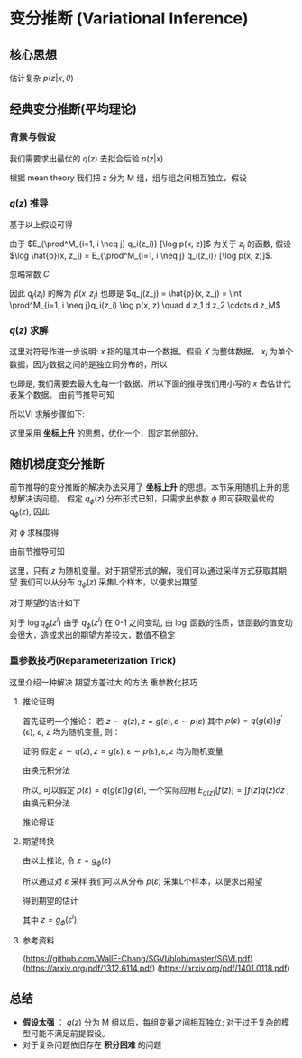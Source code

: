 * 变分推断 (Variational Inference)
** 核心思想
估计复杂 $p(z|x, \theta)$ 
** 经典变分推断(平均理论)
*** 背景与假设
\begin{aligned}
&\log p(x|\theta) = \underbrace{ \int_{z} q(z) \log \frac{p(x, z | \theta)}{q(z)} d z}_{ELBO(evidence\ lower\ bound)} \underbrace{- \int_{z} q(z) \log \frac{p(z|x, \theta)}{q(z)} d z}_{KL \left[q(z)||p(z|x, \theta\right)]}\\
&\log p(x|\theta) = ELBO + KL \left[q(z)||p(z|x, \theta\right)]\\
&\log p(x|\theta) = L(q) + KL(q||p), \text{其中}  KL(q||p) \geq 0 
\end{aligned}

我们需要求出最优的 $q(z)$ 去拟合后验 $p(z|x)$
\begin{aligned}
& \hat{q}(z) = \arg \max_{q(z)} \mathcal{L}(q) \\
& \Rightarrow \hat{q}(z) \approx p(z|x) \\
\end{aligned}
根据 mean theory 我们把 z 分为 M 组，组与组之间相互独立，假设
\begin{aligned}
& q(z) = \prod^{M}_{i=1} q_i(z_i), \text{其中}, q_i(z_i) 之间相互独立\\
& \mathcal{L}(q) = \underbrace{\int_z q(z) \log p(x, z)d z}_{(1)} - \underbrace{\int_z q(z) \log q(z) d z}_{(2)}\\
\end{aligned}

*** $q(z)$ 推导
基于以上假设可得
\begin{aligned}
& (1) = \int \prod^M_{i=1}q_i(z_i) \log p(x, z) \quad d z_1 d z_2 \cdots d z_M \\
& \Rightarrow \int q_j(z_j) \left \{ \int \prod^M_{i=1, i \neq j}q_i(z_i) \log p(x, z) \quad d z_1 d z_2 \cdots d z_M \right\} d z_j \\
& \Rightarrow \int q_j(z_j) \quad E_{\prod^M_{i=1, i \neq j} q_i(z_i)} [\log p(x, z)] d z_j \\
\end{aligned}
\begin{aligned}
& \text{(2)} =  \int q(z) \log q(z) d z \\
& \Rightarrow \int\prod^M_{j=1} q_j(z_j)  \sum^{M}_{i=1} \log q_i(z_i) d z \\
& \Rightarrow \sum^{M}_{i=1} \int  \prod^M_{j=1} q_j(z_j)  \log q_i(z_i) d z \\
& \Rightarrow \sum^{M}_{i=1} \int  \prod^M_{j=1} q_j(z_j)  \log q_i(z_i) d z_1 d z_2 \cdots d z_M \\
& \Rightarrow \sum^{M}_{i=1} \left[\int q_i(z_i) \log q_i(z_i) d z_i  \cdot \int  \prod^M_{j=1, j \neq i} q_j(z_j) d z_1 d z_2 \cdots d z_M \right] \\
& \Rightarrow \sum^{M}_{i=1} \left[\int q_i(z_i) \log q_i(z_i) d z_i  \cdot  \prod^M_{j=1, j \neq i} \int  q_j(z_j) d z_j \right]\\
& \Rightarrow \sum^{M}_{i=1} \int q_i(z_i) \log q_i(z_i) d z_i  \\
& \Rightarrow  \int q_j(z_j) \log q_j(z_j) d z_j + C\\
\end{aligned}

由于 $E_{\prod^M_{i=1, i \neq j} q_i(z_i)} [\log p(x, z)]$ 为关于 $z_j$ 的函数,  假设 $\log \hat{p}(x, z_j) = E_{\prod^M_{i=1, i \neq j} q_i(z_i)} [\log p(x, z)]$. 

\begin{aligned}
& L(q) = (1) - (2) \\
& L(q) = \int q_j(z_j)  \log \frac{\hat{p}(x, z_j)}{q_j(z_j)} d z_j + C \\
\end{aligned}
忽略常数 $C$
\begin{aligned}
& \Rightarrow L(q) = - KL[q_j(z_j) || \hat{p}(x, z_j)] \\
& \Rightarrow q_j(z_j) =  \hat{p}(x, z_j)\\
\end{aligned}
因此 $q_j(z_j)$ 的解为 $\hat{p}(x, z_j)$
也即是 $q_j(z_j) = \hat{p}(x, z_j) = \int \prod^M_{i=1, i \neq j}q_i(z_i) \log p(x, z) \quad d z_1 d z_2 \cdots d z_M$

*** $q(z)$ 求解
这里对符号作进一步说明: $x$ 指的是其中一个数据。假设 $X$ 为整体数据， $x_i$ 为单个数据，因为数据之间的是独立同分布的，所以
\begin{equation}
\label{eq:2}
\arg \max \log p(X|\theta) =  \arg \max \log \prod^{N}_{i=1} p(x_i|\theta)  = \arg \max \sum^{N}_{i=1} \log  p(x_i|\theta)
\end{equation}
也即是, 我们需要去最大化每一个数据。所以下面的推导我们用小写的 $x$ 去估计代表某个数据。
由前节推导可知
\begin{equation}
q_j(z_j) = \hat{p}(x, z_j) = \int \prod^M_{i=1, i \neq j}q_i(z_i) \log p(x, z) \quad d z_1 d z_2 \cdots d z_M 
\end{equation}
所以VI 求解步骤如下:
\begin{aligned}
&\hat{q}_1(z_1) = \int q_2(z_2)  q_3(z_3) q_M(z_M)  \log p(x, z) \quad  d z_2 \cdots d z_M  \\
&\hat{q}_2(z_2) = \int \hat{q}_1(z_1)  q_3(z_3)  q_M(z_M)  \log p(x, z) \quad  d z_1 d z_3 \cdots d z_M  \\
& \vdots \\
&\hat{q}_i(z_i) = \int \hat{q}_1(z_1) \cdots \hat{q}_{i-1}(z_{i-1}) \cdots q_{i+1}(z_{i+1}) \cdots q_M(z_M) \log p(x, z) \quad  d z_1  \cdots d z_{i-1} d z_{i+1} \cdots d z_M  \\
& \vdots \\
&\hat{q}_M(z_M) = \int \hat{q}_1(z_1)  \hat{q}_2(z_2)  \cdots  \hat{q}_{M-1}(z_{M-1})  \log p(x, z) \quad  d z_1 \cdots d z_{M-1}  \\
\end{aligned}
这里采用 *坐标上升* 的思想，优化一个，固定其他部分。

** 随机梯度变分推断
前节推导的变分推断的解决办法采用了 *坐标上升* 的思想。本节采用随机上升的思想解决该问题。
假定 $q_{\phi}(z)$ 分布形式已知，只需求出参数 $\phi$ 即可获取最优的 $q_{\phi}(z)$, 因此
\begin{aligned}
&\because \mathcal{L}(q) = \int_z q(z) \left[ \log p(x, z) - \log q(z) \right] d z\\
&\therefore \mathcal{L}(\phi) = \int_z q_{\phi}(z) \left[ \log p(x, z) - \log q_{\phi}(z) \right] d z\\
\end{aligned}

对 $\phi$ 求梯度得
\begin{aligned}
& \Rightarrow \nabla_{\phi}  \mathcal{L}(\phi) = \nabla_{\phi}  \int_z q_{\phi}(z) \left[ \log p(x, z) - \log q_{\phi}(z) \right] d z\\
& \Rightarrow \nabla_{\phi}  \mathcal{L}(\phi) = \int_z \nabla_{\phi}  \left[ q_{\phi}(z) \left[ \log p(x, z) - \log q_{\phi}(z) \right] \right]d z\\
& \Rightarrow \nabla_{\phi}  \mathcal{L}(\phi) = \int_z \nabla_{\phi}   q_{\phi}(z) \left[ \log p(x, z) - \log q_{\phi}(z) \right] - q_{\phi}(z) \left[\frac{1}{q_{\phi}(z)}  \nabla_{\phi} q_{\phi}(z)\right]d z\\
& \Rightarrow \nabla_{\phi}  \mathcal{L}(\phi) = \int_z \nabla_{\phi}   q_{\phi}(z) \left[ \log p(x, z) - \log q_{\phi}(z) \right] - \int_z \nabla_{\phi} q_{\phi}(z)d z\\
& \Rightarrow \nabla_{\phi}  \mathcal{L}(\phi) = \int_z \nabla_{\phi}   q_{\phi}(z) \left[ \log p(x, z) - \log q_{\phi}(z) \right] d z - \nabla_{\phi} \int_z  q_{\phi}(z)d z\\
& \Rightarrow \nabla_{\phi}  \mathcal{L}(\phi) = \int_z \nabla_{\phi}   q_{\phi}(z) \left[ \log p(x, z) - \log q_{\phi}(z) \right] d z - \nabla_{\phi} 1\\
& \Rightarrow \nabla_{\phi}  \mathcal{L}(\phi) = \int_z \nabla_{\phi}   q_{\phi}(z) \left[ \log p(x, z) - \log q_{\phi}(z) \right] d z\\
\end{aligned}

由前节推导可知
\begin{aligned}
& \nabla_{\phi}   q_{\phi}(z)  = q_{\phi}(z) [\nabla_{\phi} \log q_{\phi}(z)]\\
& \Rightarrow \nabla_{\phi}  \mathcal{L}(\phi) = \int_z q_{\phi}(z)\left\{ [\nabla_{\phi} \log q_{\phi}(z)] \left[ \log p(x, z) - \log q_{\phi}(z) \right] \right\} d z\\
& \Rightarrow \nabla_{\phi}  \mathcal{L}(\phi) = E_{q_{\phi}(z) } \left\{ [\nabla_{\phi} \log q_{\phi}(z)] \left[ \log p(x, z) - \log q_{\phi}(z) \right] \right\}\\
\end{aligned}

这里，只有 $z$ 为随机变量。对于期望形式的解，我们可以通过采样方式获取其期望
我们可以从分布 $q_{\phi}(z)$ 采集L个样本，以便求出期望
\begin{aligned}
& z^{l} \sim q_{\phi}(z) \qquad l = 1, \cdots, L\\
\end{aligned}

对于期望的估计如下
\begin{aligned}
& \nabla_{\phi}  \mathcal{L}(\phi) \approx
\frac{1}{L} \sum_{l=1}^{L} \left\{ [\nabla_{\phi} \log q_{\phi}(z^{l})] \left[ \log p(x, z^{l}) - \log q_{\phi}(z^{l}) \right] \right\}\\
\end{aligned}
对于 $\log q_{\phi}(z^{l})$ 由于 $q_{\phi}(z^{l})$ 在 0-1 之间变动, 由 $\log$ 函数的性质，该函数的值变动会很大，造成求出的期望方差较大，数值不稳定

*** 重参数技巧(Reparameterization Trick)
这里介绍一种解决 期望方差过大 的方法 重参数化技巧
**** 推论证明
首先证明一个推论：
若  $z \sim q(z),  z = g(\varepsilon), \varepsilon \sim p(\varepsilon)$ 其中 $p(\varepsilon) = q(g(\varepsilon)) g^{'}(\varepsilon)$, $\varepsilon$, z 均为随机变量, 则：
\begin{aligned}
\int f(z) q(z) dz = \int f(z) p(\varepsilon) d \varepsilon, z = g(\varepsilon)\\
\end{aligned}
证明
假定 $z \sim q(z),  z = g(\varepsilon), \varepsilon \sim p(\varepsilon), \varepsilon, z$ 均为随机变量
\begin{aligned}
\int q(z) d z = 1\\
\end{aligned}

由换元积分法
\begin{align*}
&\int q(g(\varepsilon)) d g(\varepsilon) \\
&\int q(g(\varepsilon)) g^{'}(\varepsilon) d \varepsilon  =  1 = \int p(\varepsilon)  d\varepsilon\\
\end{align*}

所以, 可以假定 $p(\varepsilon) = q(g(\varepsilon)) g^{'}(\varepsilon)$, 一个实际应用 $E_{q(z)}[f(z)] = \int f(z) q(z) dz$ ,由换元积分法 
\begin{align*}
& \int f(z) q(z) dz = \int f(g(\varepsilon)) q(g(\varepsilon)) dg(\varepsilon)\\
& \Rightarrow \int f(z) q(z) dz = \int f(g(\varepsilon)) q(g(\varepsilon)) g^{'}(\varepsilon) d \varepsilon\\
& \Rightarrow \int f(z) q(z) dz = \int f(g(\varepsilon)) p(\varepsilon) d \varepsilon\\
& \Rightarrow \int f(z) q(z) dz = \int f(z) p(\varepsilon) d \varepsilon, z = g(\varepsilon)\\
\end{align*}
推论得证

**** 期望转换
由以上推论, 令 $z = g_{\phi}(\varepsilon)$
\begin{aligned}
\nabla_{\phi}  \mathcal{L}(\phi) &= \nabla_{\phi}  E_{q_{\phi}(z)} \left[ \log p(x, z) - \log q_{\phi}(z) \right]\\
&= \nabla_{\phi}  \int_z  \left[ \log p(x, z) - \log q_{\phi}(z) \right] q_{\phi}(z) d z\\
&=  \nabla_{\phi}  \int_z  \left[ \log p(x, z) - \log q_{\phi}(z) \right] p(\varepsilon)d \varepsilon\\
&= \int_z  \nabla_{\phi} \left[ \log p(x, z) - \log q_{\phi}(z) \right] p(\varepsilon)d \varepsilon\\
&= E_{p(\varepsilon)} \left[ \nabla_{\phi} \left[ \log p(x, z) - \log q_{\phi}(z) \right] \right]\\
&= E_{p(\varepsilon)} \left[ \nabla_{z} \left[ \log p(x, z) - \log q_{\phi}(z) \right] \nabla_{\phi}z\right]\\
&= E_{p(\varepsilon)} \left[ \nabla_{z} \left[ \log p(x, z) - \log q_{\phi}(z) \right] \nabla_{\phi}g_{\phi}(\varepsilon)\right]\\
\end{aligned}

所以通过对 $\varepsilon$ 采样
我们可以从分布 $p(\varepsilon)$ 采集L个样本，以便求出期望
\begin{align*}
\varepsilon^{l} \sim p(\varepsilon); l = 1, \cdots, L\\
\end{align*}

得到期望的估计
\begin{aligned}
\nabla_{\phi}  \mathcal{L}(\phi) \approx \frac{1}{L} \sum_{l=1}^{L} \left[ \nabla_{z} \left[ \log p(x, z) - \log q_{\phi}(z) \right] \nabla_{\phi}g_{\phi}(\varepsilon^{l})\right]
\end{aligned}
其中 $z = g_{\phi}(\varepsilon^{l})$.

**** 参考资料
(https://github.com/WallE-Chang/SGVI/blob/master/SGVI.pdf)
(https://arxiv.org/pdf/1312.6114.pdf)
(https://arxiv.org/pdf/1401.0118.pdf)

** 总结
- *假设太强* ： $q(z)$ 分为 M 组以后，每组变量之间相互独立; 对于过于复杂的模型可能不满足前提假设。
- 对于复杂问题依旧存在 *积分困难* 的问题

